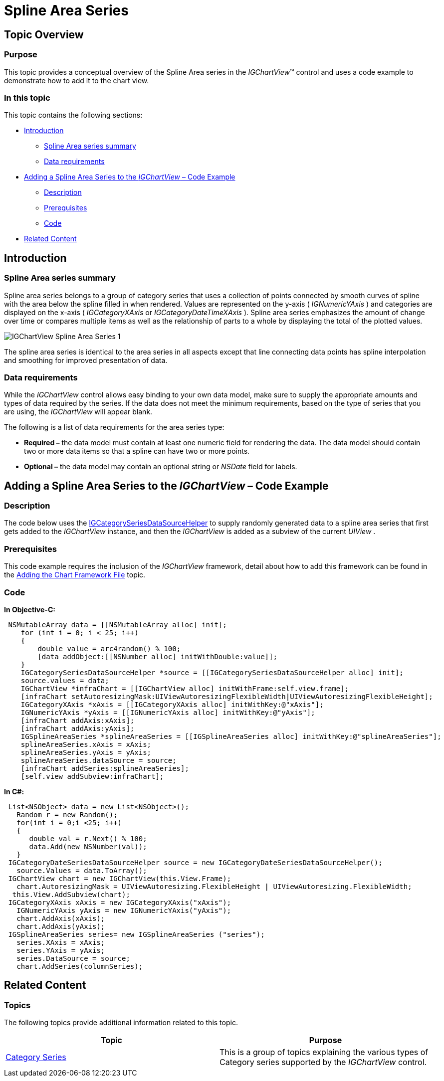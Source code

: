 ﻿////

|metadata|
{
    "name": "igchartview-spline-area-series",
    "controlName": ["IGChartView"],
    "tags": ["Charting","How Do I"],
    "guid": "240b9257-75b6-4fac-a566-9be3c08b9fe7",  
    "buildFlags": [],
    "createdOn": "2012-05-17T13:57:49.0753352Z"
}
|metadata|
////

= Spline Area Series

== Topic Overview

=== Purpose

This topic provides a conceptual overview of the Spline Area series in the  _IGChartView_™ control and uses a code example to demonstrate how to add it to the chart view.

=== In this topic

This topic contains the following sections:

* <<_Ref324841248, Introduction >>

** <<_Ref328074413,Spline Area series summary>>
** <<_Ref327344549,Data requirements>>

* <<_Ref327929176,Adding a Spline Area Series to the  _IGChartView_   – Code Example>>

** <<_Ref327344559,Description>>
** <<_Ref328074495,Prerequisites>>
** <<_Ref327344567,Code>>

* <<_Ref324841253, Related Content >>

[[_Ref324841248]]
== Introduction

[[_Ref327344545]]

=== Spline Area series summary

Spline area series belongs to a group of category series that uses a collection of points connected by smooth curves of spline with the area below the spline filled in when rendered. Values are represented on the y-axis ( _IGNumericYAxis_  ) and categories are displayed on the x-axis ( _IGCategoryXAxis_   or  _IGCategoryDateTimeXAxis_  ). Spline area series emphasizes the amount of change over time or compares multiple items as well as the relationship of parts to a whole by displaying the total of the plotted values.

image::images/IGChartView_-_Spline_Area_Series_1.png[]

The spline area series is identical to the area series in all aspects except that line connecting data points has spline interpolation and smoothing for improved presentation of data.

[[_Ref327344549]]

=== Data requirements

While the  _IGChartView_   control allows easy binding to your own data model, make sure to supply the appropriate amounts and types of data required by the series. If the data does not meet the minimum requirements, based on the type of series that you are using, the  _IGChartView_   will appear blank.

The following is a list of data requirements for the area series type:

*  *Required –*  the data model must contain at least one numeric field for rendering the data. The data model should contain two or more data items so that a spline can have two or more points.
*  *Optional –*  the data model may contain an optional string or  _NSDate_   field for labels.

[[_Ref324842387]]
[[_Ref327929176]]
== Adding a Spline Area Series to the  _IGChartView_   – Code Example

[[_Ref327344559]]

=== Description

The code below uses the link:igchartview-data-source-helpers.html[IGCategorySeriesDataSourceHelper] to supply randomly generated data to a spline area series that first gets added to the  _IGChartView_   instance, and then the  _IGChartView_   is added as a subview of the current  _UIView_  .

[[_Ref328074495]]

=== Prerequisites

This code example requires the inclusion of the  _IGChartView_   framework, detail about how to add this framework can be found in the link:igchartview-adding-the-chart-framework-file.html[Adding the Chart Framework File] topic.

[[_Ref327344567]]

=== Code

*In Objective-C:*

[source,csharp]
----
 NSMutableArray data = [[NSMutableArray alloc] init];
    for (int i = 0; i < 25; i++)
    {
        double value = arc4random() % 100;
        [data addObject:[[NSNumber alloc] initWithDouble:value]];
    }
    IGCategorySeriesDataSourceHelper *source = [[IGCategorySeriesDataSourceHelper alloc] init];
    source.values = data;
    IGChartView *infraChart = [[IGChartView alloc] initWithFrame:self.view.frame];
    [infraChart setAutoresizingMask:UIViewAutoresizingFlexibleWidth|UIViewAutoresizingFlexibleHeight];
    IGCategoryXAxis *xAxis = [[IGCategoryXAxis alloc] initWithKey:@"xAxis"];
    IGNumericYAxis *yAxis = [[IGNumericYAxis alloc] initWithKey:@"yAxis"];
    [infraChart addAxis:xAxis];
    [infraChart addAxis:yAxis];
    IGSplineAreaSeries *splineAreaSeries = [[IGSplineAreaSeries alloc] initWithKey:@"splineAreaSeries"];
    splineAreaSeries.xAxis = xAxis;
    splineAreaSeries.yAxis = yAxis;
    splineAreaSeries.dataSource = source;
    [infraChart addSeries:splineAreaSeries];
    [self.view addSubview:infraChart];
----

*In C#:*

[source,csharp]
----
 List<NSObject> data = new List<NSObject>();
   Random r = new Random();
   for(int i = 0;i <25; i++)
   {
      double val = r.Next() % 100; 
      data.Add(new NSNumber(val));
   }
 IGCategoryDateSeriesDataSourceHelper source = new IGCategoryDateSeriesDataSourceHelper();
   source.Values = data.ToArray();
 IGChartView chart = new IGChartView(this.View.Frame);
   chart.AutoresizingMask = UIViewAutoresizing.FlexibleHeight | UIViewAutoresizing.FlexibleWidth;
  this.View.AddSubview(chart);
 IGCategoryXAxis xAxis = new IGCategoryXAxis("xAxis");
   IGNumericYAxis yAxis = new IGNumericYAxis("yAxis");
   chart.AddAxis(xAxis);
   chart.AddAxis(yAxis);
 IGSplineAreaSeries series= new IGSplineAreaSeries ("series");
   series.XAxis = xAxis;
   series.YAxis = yAxis;
   series.DataSource = source;
   chart.AddSeries(columnSeries);
----

[[_Ref324841253]]
== Related Content

=== Topics

The following topics provide additional information related to this topic.

[options="header", cols="a,a"]
|====
|Topic|Purpose

| link:igchartview-category-series.html[Category Series]
|This is a group of topics explaining the various types of Category series supported by the _IGChartView_ control.

|====